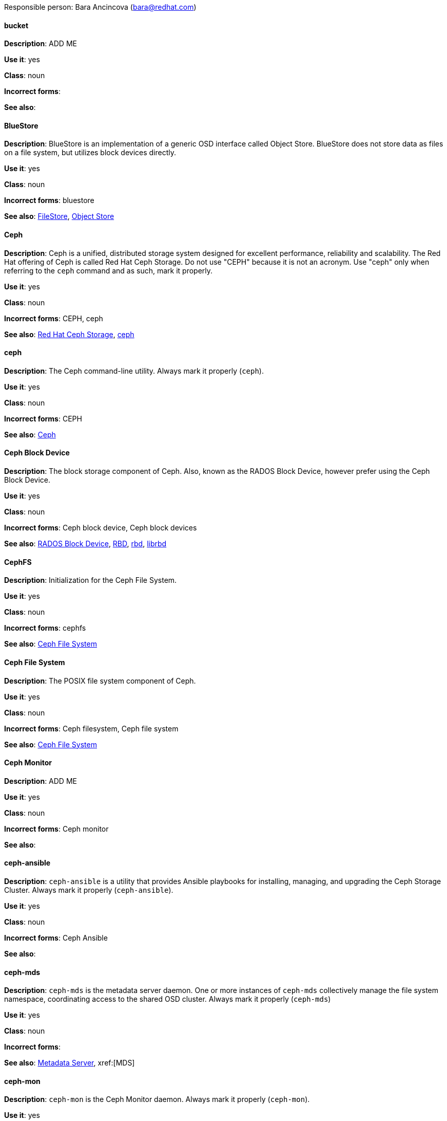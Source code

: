 [[red-hat-ceph-storage-conventions]]

Responsible person: Bara Ancincova (bara@redhat.com)

[discrete]
==== bucket
[[bucket]]
*Description*: ADD ME
 
*Use it*: yes

*Class*: noun

*Incorrect forms*:

*See also*: 

[discrete]
==== BlueStore
[[bluestore]]
*Description*: BlueStore is an implementation of a generic OSD interface called Object Store. BlueStore does not store data as files on a file system, but utilizes block devices directly.
 
*Use it*: yes

*Class*: noun

*Incorrect forms*: bluestore

*See also*: xref:filestore[FileStore], xref:object-store[Object Store]

[discrete]
==== Ceph
[[ceph]]
*Description*: Ceph is a unified, distributed storage system designed for excellent performance, reliability and scalability. The Red Hat offering of Ceph is called Red Hat Ceph Storage. Do not use "CEPH" because it is not an acronym. Use "ceph" only when referring to the `ceph` command and as such, mark it properly.

*Use it*: yes

*Class*: noun

*Incorrect forms*: CEPH, ceph

*See also*: xref:red-hat-ceph-storage[Red Hat Ceph Storage], xref:ceph-command[ceph]

[discrete]
==== ceph
[[ceph-command]]
*Description*: The Ceph command-line utility. Always mark it properly (`ceph`).
 
*Use it*: yes

*Class*: noun

*Incorrect forms*: CEPH

*See also*: xref:ceph[Ceph]

[discrete]
==== Ceph Block Device
[[ceph-block-device]]
*Description*: The block storage component of Ceph. Also, known as the RADOS Block Device, however prefer using the Ceph Block Device.

*Use it*: yes

*Class*: noun

*Incorrect forms*: Ceph block device, Ceph block devices

*See also*: xref:rados-block-device[RADOS Block Device], xref:RBD[RBD], xref:rbd[rbd], xref:librbd[librbd]

[discrete]
==== CephFS
[[cephfs]]
*Description*: Initialization for the Ceph File System. 

*Use it*: yes

*Class*: noun

*Incorrect forms*: cephfs

*See also*: xref:ceph-file-system[Ceph File System]

[discrete]
==== Ceph File System
[[ceph-file-system]]
*Description*: The POSIX file system component of Ceph.

*Use it*: yes

*Class*: noun

*Incorrect forms*: Ceph filesystem, Ceph file system

*See also*: xref:cephfs[Ceph File System]

[discrete]
==== Ceph Monitor
[[ceph-monitor]]
*Description*: ADD ME

*Use it*: yes

*Class*: noun

*Incorrect forms*: Ceph monitor

*See also*: 

[discrete]
==== ceph-ansible
[[ceph-ansible]]
*Description*: `ceph-ansible` is a utility that provides Ansible playbooks for installing, managing, and upgrading the Ceph Storage Cluster. Always mark it properly (`ceph-ansible`).

*Use it*: yes

*Class*: noun

*Incorrect forms*: Ceph Ansible

*See also*: 

[discrete]
==== ceph-mds
[[ceph-mds]]

*Description*: `ceph-mds` is the metadata server daemon. One or more instances of `ceph-mds` collectively manage the file system namespace, coordinating access to the shared OSD cluster. Always mark it properly (`ceph-mds`)

*Use it*: yes

*Class*: noun

*Incorrect forms*:

*See also*: xref:metadata-server[Metadata Server], xref:[MDS]

[discrete]
==== ceph-mon
[[ceph-mon]]

*Description*: `ceph-mon` is the Ceph Monitor daemon. Always mark it properly (`ceph-mon`).

*Use it*: yes

*Class*: noun

*Incorrect forms*:

*See also*: 

[discrete]
==== ceph-osd
[[ceph-osd]]

*Description*: `ceph-osd` is the Ceph object storage daemon that is responsible for storing objects on local file system and providing access to them over network. Always mark it properly (`ceph-osd`).

*Use it*: yes

*Class*: noun

*Incorrect forms*:

*See also*:

[discrete]
==== Ceph Object Gateway
[[ceph-object-gateway]]
*Description*: The S3/Swift component of Ceph. Also known as RADOS gateway. However, prefer using the Ceph Object Gateway.

*Use it*: yes

*Class*: noun

*Incorrect forms*: Ceph object gateway, Ceph object gateways

*See also*: xref:rados-gateway[RADOS gateway], xref:rgw[RGW]

[discrete]
==== CRUSH
[[crush]]
*Description*: Abbreviation for Controlled Replication Under Scalable Hashing. This is the mechanism of data distribution in a Ceph cluster. Use all capital letters when referring to CRUSH. Do not expand, only when explaining what the abbreviation means.

*Use it*: yes

*Class*: noun

*Incorrect forms*:

*See also*:

[discrete]
==== CRUSH map
[[crush-map]]
*Description*: ADD ME

*Use it*: yes

*Class*: noun

*Incorrect forms*: crush map, crushmap

*See also*: xref:crush[CRUSH]

[discrete]
==== FileStore
[[filestore]]
*Description*: FileStore is an implementation of a generic OSD interface called Object Store. FileStore is responsible for the OSD data that writes objects as files on a file system. TODO: Is that correct?

*Use it*: yes

*Class*: noun

*Incorrect forms*: filestore

*See also*: xref:bluestore[BlueStore], xref:object-store[Object Store]


[discrete]
==== librados
[[librados]]
*Description*: A shared library allowing applications to access the RADOS object store.

*Use it*: yes

*Class*: noun

*Incorrect forms*: Librados, LIBRADOS

*See also*: xref:rados[RADOS]

[discrete]
==== librbd
[[librbd]]
*Description*: A shared library allowing applications to access Ceph Block Devices.

*Use it*: yes

*Class*: noun

*Incorrect forms*: Librbd, LIBRBD

*See also*: xref:ceph-block-device[Ceph Block Device], xref:rados-block-device[RADOS Block Device], xref:RBD[RBD]

[discrete]
==== MDS
[[mds]]
*Description*: ADD ME

*Use it*: yes

*Class*: noun

*Incorrect forms*:

*See also*: xref:metadata-server[Metadata Server], xref:ceph-mds[ceph-mds]


[discrete]
==== Metadata Server
[[metadata-server]]
*Description*: ADD ME

*Use it*: yes

*Class*: noun

*Incorrect forms*:

*See also*: xref:mds[MDS], xref:ceph-mds[ceph-mds]

[discrete]
==== Object Store
[[object-store]]
*Description*: A core component of the Ceph Storage Cluster. Also referred as RADOS.

*Use it*: yes

*Class*: noun

*Incorrect forms*: object store

*See also*: xref:rados[RADOS]

[discrete]
==== Object Storage Device
[[object-storage-device]]
*Description*: ADD ME

*Use it*: yes

*Class*: noun

*Incorrect forms*:

*See also*:

[discrete]
==== OSD Daemon
[[osd-daemon]]
*Description*: ADD ME

*Use it*: yes

*Class*: noun

*Incorrect forms*:

*See also*:

[discrete]
==== OSD
[[osd]]
*Description*: ADD ME

*Use it*: yes

*Class*: noun

*Incorrect forms*:

*See also*:

[discrete]
==== pool
[[pool]]
*Description*: ADD ME

*Use it*: yes

*Class*: noun

*Incorrect forms*:

*See also*:

[discrete]
==== RADOS
[[rados]]
*Description*: Acronym for Reliable Autonomic Distributed Object Storage. A core component of the Ceph Storage Cluster. Do not expand, unless explaining what the acronym means. Also referred as Object Store.

*Use it*: yes

*Class*: noun

*Incorrect forms*: rados

*See also*: xref:object-store[Object Store]

[discrete]
==== RADOS Block Device
[[rados-block-device]]
*Description*: The block storage component of Ceph. Also, known as the Ceph Block Device, which is the preferred form. Use RADOS Block Device only when expanding the RBD acronym.

*Use it*: with caution

*Class*: noun

*Incorrect forms*: RADOS block device

*See also*: xref:ceph-block-device[Ceph Block Device], xref:RBD[RBD], xref:rbd[rbd], xref:librbd[librbd]

[discrete]
==== RADOS gateway
[[rados-gateway]]
*Description*: The S3/Swift component of Ceph. Also known as the Ceph Object Gateway, which is the preferred form. Use RADOS gateway only when expanding the RGW acronym.

*Use it*: with caution

*Class*: noun

*Incorrect forms*:

*See also*: xref:ceph-object-gateway[Ceph Object Gateway], xref:rgw[RGW]

[discrete]
==== RBD
[[RBD]]
*Description*: Acronym for RADOS Block Device.

*Use it*: yes

*Class*: noun

*Incorrect forms*: rbd

*See also*: xref:ceph-block-device[Ceph Block Device], xref:rados-block-device[RADOS Block Device], xref:rbd[rbd], xref:librbd[librbd]

[discrete]
==== rbd
[[rbd]]
*Description*: A command to create, list, introspect, and remove Ceph Block Device images. Always mark it properly (`rbd`).

*Use it*: yes

*Class*: noun

*Incorrect forms*: 

*See also*: xref:ceph-block-device[Ceph Block Device], xref:rados-block-device[RADOS Block Device], xref:RBD[RBD], xref:librbd[librbd]

[discrete]
==== RGW
[[rgw]]
*Description*: <description>

*Use it*: <yes/no/with caution>

*Class*: <class>

*Incorrect forms*: <incorrect-form>

*See also*: xref:<another-anchor-tag>[<another-term>]

[discrete]
==== shard (noun)
[[shard-n]]
*Description*: ADD ME

*Use it*: yes

*Class*: noun

*Incorrect forms*:

*See also*: xref:shard-v[shard (verb)], xref:sharding[sharding]

[discrete]
==== shard (verb)
[[shard-v]]
*Description*: ADD ME

*Use it*: yes

*Class*: verb

*Incorrect forms*:

*See also*: xref:shard-n[shard (noun)], xref:sharding[sharding]

[discrete]
==== sharding
[[sharding]]
*Description*: ADD ME

*Use it*: yes

*Class*: noun

*Incorrect forms*:

*See also*: xref:shard-n[shard (noun)], xref:shard-v[shard (verb)]

[discrete]
==== <term>
[[<anchor-tag>]]
*Description*: <description>

*Use it*: <yes/no/with caution>

*Class*: <class>

*Incorrect forms*: <incorrect-form>

*See also*: xref:<another-anchor-tag>[<another-term>]

[discrete]
==== <term>
[[<anchor-tag>]]
*Description*: <description>

*Use it*: <yes/no/with caution>

*Class*: <class>

*Incorrect forms*: <incorrect-form>

*See also*: xref:<another-anchor-tag>[<another-term>]

[discrete]
==== <term>
[[<anchor-tag>]]
*Description*: <description>

*Use it*: <yes/no/with caution>

*Class*: <class>

*Incorrect forms*: <incorrect-form>

*See also*: xref:<another-anchor-tag>[<another-term>]

[discrete]
==== <term>
[[<anchor-tag>]]
*Description*: <description>

*Use it*: <yes/no/with caution>

*Class*: <class>

*Incorrect forms*: <incorrect-form>

*See also*: xref:<another-anchor-tag>[<another-term>]

[discrete]
==== <term>
[[<anchor-tag>]]
*Description*: <description>

*Use it*: <yes/no/with caution>

*Class*: <class>

*Incorrect forms*: <incorrect-form>

*See also*: xref:<another-anchor-tag>[<another-term>]
